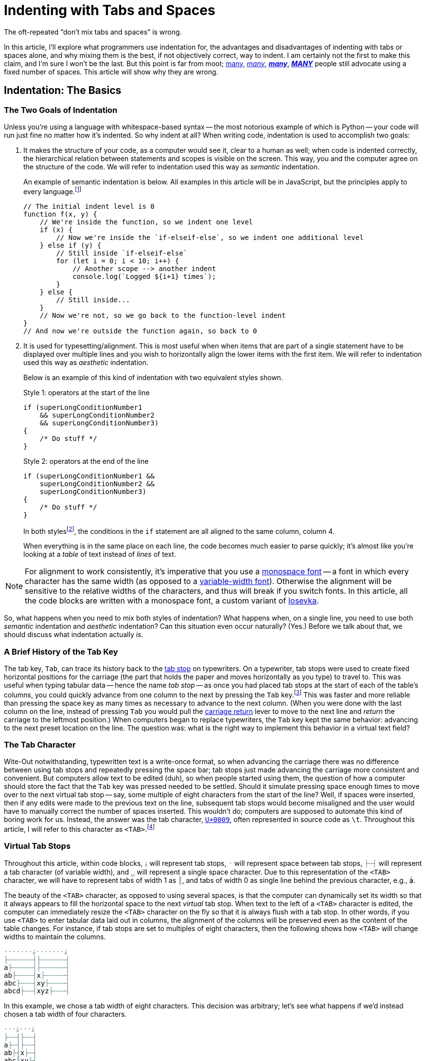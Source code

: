 = Indenting with Tabs and Spaces
:page-docdate: 2021-07-20
:description: The correct way to indent is using both tabs and spaces
:cursor: 𝚰
:experimental:
:tk: kbd:[Tab]
:sk: kbd:[Space]
:tc: pass:q[`&lt;TAB&gt;`]
:sc: pass:q[`&lt;SPACE&gt;`]
:tab-l: ├
:tab-r: ┤
:tab-m: ╌
:tabstop: ⤓
:tab-i: ·
:tabstop-1: pass:q,a[[.tabstop]##{tabstop}##]
:tabstop-2: pass:q,a[[.tabstop]##{tab-i}{tabstop}##]
:tabstop-4: pass:q,a[[.tabstop]##{tab-i}{tab-i}{tab-i}{tabstop}##]
:tabstop-6: pass:q,a[[.tabstop]##{tab-i}{tab-i}{tab-i}{tab-i}{tab-i}{tabstop}##]
:tabstop-8: pass:q,a[[.tabstop]##{tab-i}{tab-i}{tab-i}{tab-i}{tab-i}{tab-i}{tab-i}{tabstop}##]
:tabstop-16: pass:q,a[[.tabstop]##{tab-i}{tab-i}{tab-i}{tab-i}{tab-i}{tab-i}{tab-i}{tab-i}{tab-i}{tab-i}{tab-i}{tab-i}{tab-i}{tab-i}{tab-i}{tabstop}##]
:tab-m-code: pass:q,a[[.tabstop]##{tab-m}##]
:tab-1: ║
:tab-1-code: pass:q,a[[.tabstop]##{tab-1}##]
:tab-2: pass:q,a[[.tabstop]##{tab-l}{tab-r}##]
:tab-3: pass:q,a[[.tabstop]##{tab-l}{tab-m}{tab-r}##]
:tab-4: pass:q,a[[.tabstop]##{tab-l}{tab-m}{tab-m}{tab-r}##]
:tab-5: pass:q,a[[.tabstop]##{tab-l}{tab-m}{tab-m}{tab-m}{tab-r}##]
:tab-6: pass:q,a[[.tabstop]##{tab-l}{tab-m}{tab-m}{tab-m}{tab-m}{tab-r}##]
:tab-7: pass:q,a[[.tabstop]##{tab-l}{tab-m}{tab-m}{tab-m}{tab-m}{tab-m}{tab-r}##]
:tab-8: pass:q,a[[.tabstop]##{tab-l}{tab-m}{tab-m}{tab-m}{tab-m}{tab-m}{tab-m}{tab-r}##]
:tab-16: pass:q,a[[.tabstop]##{tab-l}{tab-m}{tab-m}{tab-m}{tab-m}{tab-m}{tab-m}{tab-m}{tab-m}{tab-m}{tab-m}{tab-m}{tab-m}{tab-m}{tab-m}{tab-r}##]
:space-char: ␣
:space-char-code: pass:q,a[[.tabstop]##{space-char}##]
:code-tabstop-example-subs: "quotes,attributes"


++++
<style>
:root {
	--tabstop-color: rgb(95, 133, 143);
	--text-overlaid-shadow-color: var(--code-parent-bg-color);
}

@media screen and (prefers-color-scheme: dark) {
	:root {
		--tabstop-color: rgb(104, 153, 202);
		--text-overlaid-shadow-color: var(--code-parent-bg-color);
	}
}

.tabstop {
	color: var(--tabstop-color);
}

.lies-on-tab-char {
	position: relative;
	z-index: 1;
	text-shadow: 0 -1px var(--text-overlaid-shadow-color),
		1px 0 var(--text-overlaid-shadow-color), 0 1px var(--text-overlaid-shadow-color),
		-1px 0 var(--text-overlaid-shadow-color);
	/* 0 0 2px var(--text-overlaid-shadow-color); */
}

.lies-on-tab-char:before {
	content: "│";
	position: absolute;
	z-index: -1;
	color: var(--tabstop-color);
	text-shadow: none;
}
</style>
++++

The oft-repeated "`don't mix tabs and spaces`" is wrong.

In this article, I'll explore what programmers use indentation for, the advantages and disadvantages of indenting with tabs or spaces alone, and why mixing them is the best, if not objectively correct, way to indent.
I am certainly not the first to make this claim, and I'm sure I won't be the last.
But this point is far from moot; link:https://pep8.org/#indentation[many], link:https://google.github.io/styleguide/jsguide.html#formatting-block-indentation[__many__], link:https://github.com/rust-dev-tools/fmt-rfcs/blob/master/guide/guide.md#indentation-and-line-width[__**many**__], link:https://github.com/rubocop/ruby-style-guide#tabs-or-spaces[__**MANY**__] people still advocate using a fixed number of spaces.
This article will show why they are wrong.


== Indentation: The Basics

=== The Two Goals of Indentation

Unless you're using a language with whitespace-based syntax -- the most notorious example of which is Python -- your code will run just fine no matter how it's indented.
So why indent at all?
When writing code, indentation is used to accomplish two goals:

. It makes the structure of your code, as a computer would see it, clear to a human as well; when code is indented correctly, the hierarchical relation between statements and scopes is visible on the screen.
This way, you and the computer agree on the structure of the code.
We will refer to indentation used this way as _semantic_ indentation.
+
An example of semantic indentation is below.
All examples in this article will be in JavaScript, but the principles apply to every language.footnote:[
Even if you are using a language whose link:https://gvanrossum.github.io[dictator] has decreed that you must use spaces for indentation, the _logic_ still applies.
If you are using such a language, you have my condolences.]
+
====
[source,javascript,linenums]
--
// The initial indent level is 0
function f(x, y) {
    // We're inside the function, so we indent one level
    if (x) {
        // Now we're inside the `if-elseif-else`, so we indent one additional level
    } else if (y) {
        // Still inside `if-elseif-else`
        for (let i = 0; i < 10; i++) {
            // Another scope --> another indent
            console.log(`Logged ${i+1} times`);
        }
    } else {
        // Still inside...
    }
    // Now we're not, so we go back to the function-level indent
}
// And now we're outside the function again, so back to 0
--
====

. It is used for typesetting/alignment.
This is most useful when when items that are part of a single statement have to be displayed over multiple lines and you wish to horizontally align the lower items with the first item.
We will refer to indentation used this way as _aesthetic_ indentation.
+
Below is an example of this kind of indentation with two equivalent styles shown.
+
====
[source,javascript,linenums]
.Style 1: operators at the start of the line
--
if (superLongConditionNumber1
    && superLongConditionNumber2
    && superLongConditionNumber3)
{
    /* Do stuff */
}
--
[source,javascript,linenums]
.Style 2: operators at the end of the line
--
if (superLongConditionNumber1 &&
    superLongConditionNumber2 &&
    superLongConditionNumber3)
{
    /* Do stuff */
}
--
In both styles{zwsp}footnote:[
I personally find Style 2 easier to read, but Style 1 brings more attention to the operators, so it's a toss-up.
In any case, the specifics of how you align your code aren't important as long as you do so consistently.
], the conditions in the `if` statement are all aligned to the same column, column 4.
====
+
When everything is in the same place on each line, the code becomes much easier to parse quickly; it's almost like you're looking at a _table_ of text instead of _lines_ of text.

[NOTE]
====
For alignment to work consistently, it's imperative that you use a link:https://en.wikipedia.org/wiki/Monospaced_font[monospace font] -- a font in which every character has the same width (as opposed to a link:https://en.wikipedia.org/wiki/Typeface#Proportion[variable-width font]).
Otherwise the alignment will be sensitive to the relative widths of the characters, and thus will break if you switch fonts.
In this article, all the code blocks are written with a monospace font, a custom variant of link:https://github.com/rben01/Iosevka[Iosevka].

====


So, what happens when you need to mix both styles of indentation? What happens when, on a single line, you need to use both _semantic_ indentation and _aesthetic_ indentation? Can this situation even occur naturally? (Yes.) Before we talk about that, we should discuss what indentation actually _is_.

=== A Brief History of the Tab Key

The tab key, {tk}, can trace its history back to the link:https://en.wikipedia.org/wiki/Tab_stop[tab stop] on typewriters.
On a typewriter, tab stops were used to create fixed horizontal positions for the carriage (the part that holds the paper and moves horizontally as you type) to travel to.
This was useful when typing tabular data -- hence the name _tab stop_ -- as once you had placed tab stops at the start of each of the table's columns, you could quickly advance from one column to the next by pressing the {tk} key.footnote:[
Most, if not all, spreadsheet applications still use {tk} to move to the next cell to the right.
If it ain't broke, don't fix it.]
This was faster and more reliable than pressing the space key as many times as necessary to advance to the next column.
(When you were done with the last column on the line, instead of pressing {tk} you would pull the link:https://en.wikipedia.org/wiki/Carriage_return#Typewriters[carriage return] lever to move to the next line and _return_ the carriage to the leftmost position.)
When computers began to replace typewriters, the {tk} key kept the same behavior: advancing to the next preset location on the line.
The question was: what is the right way to implement this behavior in a virtual text field?

// Some programs, such as word processors, still use {tk} to navigate between tab stops.footnote:[
// You can still activate them in Microsoft Word by clicking the ruler that sits above the document.]

=== The Tab Character

Wite-Out notwithstanding, typewritten text is a write-once format, so when advancing the carriage there was no difference between using tab stops and repeatedly pressing the space bar; tab stops just made advancing the carriage more  consistent and convenient.
But computers allow text to be edited (duh), so when people started using them, the question of how a computer should store the fact that the {tk} key was pressed needed to be settled.
Should it simulate pressing space enough times to move over to the next virtual tab stop -- say, some multiple of eight characters from the start of the line?
Well, if spaces were inserted, then if any edits were made to the previous text on the line, subsequent tab stops would become misaligned and the user would have to manually correct the number of spaces inserted.
This wouldn't do; computers are supposed to automate this kind of boring work for us.
Instead, the answer was the tab character, link:https://unicode-table.com/en/0009/[`U+0009`], often represented in source code as `\t`.
Throughout this article, I will refer to this character as {tc}.footnote:[
While many "`smart`" editors will not blindly insert {tc} when {tk} is pressed -- {tk} is just another key, and they're free to respond to it how they want -- most "`dumb`" editors like Apple's TextEdit and Microsoft's Notepad will.
If your editor doesn't insert the {tc} character when you press {tk}, you might be able to force it to insert {tc} by pressing kbd:[Ctrl+I].
]

=== Virtual Tab Stops

[example]
====
Throughout this article, within code blocks, `[.tabstop]##{tabstop}##` will represent tab stops, `[.tabstop]##{tab-i}##` will represent space between tab stops, `[.tabstop]##{tab-l}{tab-m}{tab-r}##` will represent a tab character (of variable width), and `[.tabstop]##{space-char}##` will represent a single space character.
Due to this representation of the {tc} character, we will have to represent tabs of width 1 as `[.tabstop]##{tab-1}##`, and tabs of width 0 as single line behind the previous character, e.g., `[.lies-on-tab-char]##a##`.
====

The beauty of the {tc} character, as opposed to using several spaces, is that the computer can dynamically set its width so that it always appears to fill the horizontal space to the next _virtual_ tab stop.
When text to the left of a {tc} character is edited, the computer can immediately resize the {tc} character on the fly so that it is always flush with a tab stop.
In other words, if you use {tc} to enter tabular data laid out in columns, the alignment of the columns will be preserved even as the content of the table changes.
For instance, if tab stops are set to multiples of eight characters, then the following shows how {tc} will change widths to maintain the columns.



[source,text,subs={code-tabstop-example-subs}]
--
{tabstop-8}{tabstop-8}
{tab-8}{tab-8}
a{tab-7}{tab-8}
ab{tab-6}x{tab-7}
abc{tab-5}xy{tab-6}
abcd{tab-4}xyz{tab-5}
--

In this example, we chose a tab width of eight characters.
This decision was arbitrary; let's see what happens if we'd instead chosen a tab width of four characters.

[source,text,subs={code-tabstop-example-subs}]
--
{tabstop-4}{tabstop-4}
{tab-4}{tab-4}
a{tab-3}{tab-4}
ab{tab-2}x{tab-3}
abc{tab-1-code}xy{tab-2}
abc[.lies-on-tab-char]##d##xyz{tab-1-code}
--

[#overrun-tabs]
Looks good, although in the last row we ran out of space between the columns.
What about a width of two characters?

[source,text,subs={code-tabstop-example-subs}]
--
{tabstop-2}{tabstop-2}{tabstop-2}{tabstop-2}
{tab-2}{tab-2}
a{tab-1-code}{tab-2}
a[.lies-on-tab-char]##b##x{tab-1-code}
abc{tab-1-code}x[.lies-on-tab-char]##y##
abc[.lies-on-tab-char]##d##xyz{tab-1-code}
--


Whoops!
Our tab stops weren't wide enough -- they were only two spaces wide, but we tried to insert four characters in one column -- so things got misaligned.
But as long as the tab stop width is at least the width of the widest column of text entered within a column, everything works out.

So, if you're entering data in columns, how wide should tab stops be?
Eight characters?
Four?
Two?
(_One?_)
It depends on how wide you expect your columns to be.


But when indenting code, there is by definition no text within the indentation; it's all whitespace.
There is _no_ minimum tab width; regardless of the tab width you choose, the (whitespace-only) columns will remain aligned.
This means that the consideration of how wide to make the tab stops that comprise the indentation in your editor is _immaterial_.
It is completely up to your personal preference. Which of the following styles do you prefer?

[source,javascript]
--
function f() {
        if (foo) {
                bar()
        }
}
--

[source,javascript]
--
function f() {
    if (foo) {
        bar()
    }
}
--

It's entirely a matter of preference; both options perfectly preserve the alignment of the whitespace columns.
// If you use {tc} to indent, you can just tell your editor how wide it should display tabs, and it will look how _you_ prefer.


== Camp 1: Only Tabs

=== Tabs for Semantic Indentation

Alice and Bob are working on the same codebase.
Having read the above, they decide that from here on out, they will only use {tc} to indent their code.
That way they can each read each other's code with the indent width that they prefer.

// TODO: figure out how to get syntax highlighting to work on text that's not syntactically valid
:indent: {tab-8}
:ts: {tabstop-8}
[source,subs="attributes"]
--
{ts}{ts}
<span class="tok-cm">// Alice prefers a tab width of 8</span>
<span class="tok-kd">function</span> f() {
{indent}<span class="tok-k">if</span> (foo) {
{indent}{indent}bar()
{indent}}
}
--

:indent: {tab-4}
:ts: {tabstop-4}
[source,subs="attributes"]
--
{ts}{ts}
<span class="tok-cm">// Bob prefers a tab width of 4</span>
<span class="tok-kd">function</span> f() {
{indent}<span class="tok-k">if</span> (foo) {
{indent}{indent}bar()
{indent}}
}
--

Looks great!
Crucially, these two code snippets have the same underlying representation -- they are byte-for-byte equal.
Yet when Alice and Bob open this file on their own computer, they each get to see the code how _they_ prefer.
Same file, different appearance -- that's the magic of the tab character.

=== Tabs for Aesthetic Indentation

Unfortunately, Alice and Bob run into a little bit of a wrinkle. Bob checks in the following code:

:indent: {tab-4}
:ts: {tabstop-4}
[source,subs="attributes"]
--
{ts}{ts}
<span class="tok-kd">function</span> f() {
{indent}<span class="tok-k">if</span> (superLongConditionNumber1
{indent}{indent}<span class="tok-o">&&</span> superLongConditionNumber2
{indent}{indent}<span class="tok-o">&&</span> superLongConditionNumber3)
{indent}{
{indent}{indent}<span class="tok-cm">/* Do stuff */</span>
{indent}}
}
--

He is proud of how nicely aligned his code is; having the three condition lines aligned inside the ``if``'s parentheses looks great.
But soon afterward, Alice complains to him about how _poorly_ aligned his code is.
Bob is confused -- the code looked great on his computer.
But when he views his code on Alice's computer, he sees the issue:

:indent: {tab-8}
:ts: {tabstop-8}
[source,subs="attributes"]
--
{ts}{ts}
<span class="tok-kd">function</span> f() {
{indent}<span class="tok-k">if</span> (superLongConditionNumber1
{indent}{indent}<span class="tok-o">&&</span> superLongConditionNumber2
{indent}{indent}<span class="tok-o">&&</span> superLongConditionNumber3)
{indent}{
{indent}{indent}<span class="tok-cm">/* Do stuff */</span>
{indent}}
}
--

Whoops!
The `if` statements conditions lines aren't aligned anymore.
Unfortunately, Bob had meant to push over those condition lines by four characters, but he used {tc}s to do it, and so the alignment he was so proud of only existed when using {tc}s of width four.

== Camp 2: Only Spaces

=== Spaces for Aesthetic Indentation

Alice's and Bob's coworker Simplicio{zwsp}footnote:[https://en.wikipedia.org/wiki/Dialogue_Concerning_the_Two_Chief_World_Systems] watches this unfold from a distance.
He offers them a solution to their problem: "`Just use spaces!`".
Alice and Bob look at each other reluctantly, but Simplicio insists that Alice and Bob open his version of the file, shown below, on their computers.

:scc: {space-char-code}
:indent: {scc}{scc}{scc}{scc}{scc}{scc}
:ts: {tabstop-6}
[source,subs="attributes"]
--
{ts}{ts}
<span class="tok-kd">function</span> f() {
{indent}<span class="tok-k">if</span> (superLongConditionNumber1
{indent}{scc}{scc}{scc}{scc}<span class="tok-o">&&</span> superLongConditionNumber2
{indent}{scc}{scc}{scc}{scc}<span class="tok-o">&&</span> superLongConditionNumber3)
{indent}{
{indent}{indent}<span class="tok-cm">/* Do stuff */</span>
{indent}}
}
--

They all agree that no matter whose computer they viewed Simplicio's version on, it looks the same.
Reluctantly, Bob admits that this does fix his alignment problem.
But Alice isn't so sure about Simplicio's solution.

=== Spaces for Semantic Indentation

[quote]
--
"`Wait`", Alice said, "`this won't do.`"

"`The code is aligned, is it not?`", asked Simplicio.

"`Yes, but Bob and I are stuck with your ugly indentation! I like _my_ indentation to be _eight_ characters, and Bob likes _his_ to be _four_.`"

"`I'm sorry`", says Simplicio, "`but I just don't see another way to solve this problem. If you want your code to be aligned, you'll just need to indent with spaces, your preferences be damned.`"
--

Sure enough, if they were to continue to use spaces for indentation, they would not each be able to use the indentation width they preferred.
It seemed that Simplicio's "`solution`" had merely traded one problem for another.

== Camp 0: (Responsibly) Mixing Tabs and Spaces

[quote]
--
"`Eureka!`", cries Alice. "`I know the solution to this problem. I know how we can each use the indentation width we prefer while keeping our code nicely aligned!`"

"`Impossible`", retorts Simplicio.

"`Let's hear her out`", says Bob.
--

Her solution?
Use the two kinds of whitespace characters where they each excel.

{tc} for Semantic Indentation...::
Because the {tc} character is flexible, it is perfect for semantic indentation.
Its width can be set by each user individually, and so they'll all view the same file the way they each prefer.

And {sc} for Aesthetic Indentation::
Because the {sc} character is __in__flexible, it is perfect for aesthetic indentation.
Its width never changes, so the amount of space it adds to aligned text remains the same regardless of who is looking at the file.

To test her solution, Alice rewrites the file as such:

:scc: {space-char-code}
:indent: {tab-8}
:ts: {tabstop-8}
[source,subs="attributes"]
--
{ts}{ts}
<span class="tok-kd">function</span> f() {
{indent}<span class="tok-k">if</span> (superLongConditionNumber1
{indent}{scc}{scc}{scc}{scc}<span class="tok-o">&&</span> superLongConditionNumber2
{indent}{scc}{scc}{scc}{scc}<span class="tok-o">&&</span> superLongConditionNumber3)
{indent}{
{indent}{indent}<span class="tok-cm">/* Do stuff */</span>
{indent}}
}
--

When Bob opens it on his computer, he sees this:

:scc: {space-char-code}
:indent: {tab-4}
:ts: {tabstop-4}
[source,subs="attributes"]
--
{ts}{ts}
<span class="tok-kd">function</span> f() {
{indent}<span class="tok-k">if</span> (superLongConditionNumber1
{indent}{scc}{scc}{scc}{scc}<span class="tok-o">&&</span> superLongConditionNumber2
{indent}{scc}{scc}{scc}{scc}<span class="tok-o">&&</span> superLongConditionNumber3)
{indent}{
{indent}{indent}<span class="tok-cm">/* Do stuff */</span>
{indent}}
}
--

It looks like her solution works!
Out of spite, Simplicio sets his {tc} width to 16.
Surely Alice's solution won't work then?
To his dismay, it does:

:scc: {space-char-code}
:indent: {tab-16}
:ts: {tabstop-16}
[source,subs="attributes"]
--
{ts}{ts}
<span class="tok-kd">function</span> f() {
{indent}<span class="tok-k">if</span> (superLongConditionNumber1
{indent}{scc}{scc}{scc}{scc}<span class="tok-o">&&</span> superLongConditionNumber2
{indent}{scc}{scc}{scc}{scc}<span class="tok-o">&&</span> superLongConditionNumber3)
{indent}{
{indent}{indent}<span class="tok-cm">/* Do stuff */</span>
{indent}}
}
--


Finally, in a vain attempt to outsmart Alice's solution, Simplicio tries setting his {tc} width to 1:


:scc: {space-char-code}
:indent: {tab-1-code}
:ts: {tabstop-1}
[source,subs="attributes"]
--
{ts}{ts}
<span class="tok-kd">function</span> f() {
{indent}<span class="tok-k">if</span> (superLongConditionNumber1
{indent}{scc}{scc}{scc}{scc}<span class="tok-o">&&</span> superLongConditionNumber2
{indent}{scc}{scc}{scc}{scc}<span class="tok-o">&&</span> superLongConditionNumber3)
{indent}{
{indent}{indent}<span class="tok-cm">/* Do stuff */</span>
{indent}}
}
--

Unsurprisingly, Alice's solution survives this attack, too.

Reluctantly, Simplicio concedes that using {tc} for semantic indentation and {sc} for aesthetic indentation is the best option after all; it's the only way to allow Alice, Bob, and anyone else (even Simplicio) to each have the indentation width they prefer without losing the ability to keep code nicely aligned.


== Editing in Practice

So, now that we know the right way to indent our code, how can we actually achieve this style of indentation?

=== The Very Dumb Way

Don't!
Just give up!
Accept that the problem is too hard to solve, settle on only tabs or only spaces, and move on.
This is what Python did from the outset{zwsp}footnote:[
Python's link:https://www.python.org/dev/peps/pep-0008/#indentation[PEP 8] simply says "`Use 4 spaces per indentation level`".
It does not state why this is optimal.], and it doesn't seem to have hurt it much.
In general, imposing your will on others without regard for their individual preferences is the simplest way to get what you want.
Who cares if people whose preferences differ from your own aren't happy with your decision?
That's _their_ problem.

=== The Dumb Way

The "`dumb`" way is to manually indent your own code.
When you want to increase the scope depth, press {tk} (and make sure your editor is set to insert {tc} when you do so!).
When you want to align some code, press {sk} as many times as necessary.
A bit inconvenient, but it will work just fine.
Just make sure not to accidentally tell your editor to convert all indentation to tabs or spaces, as that will undo all your hard work.

=== The Smart Way

For every programming language, there is almost certainly _some_ auto-formatter that will nicely format your code for you.footnote:[In addition, some IDEs have auto-formatting built right in.]
Many languages have several.
Here are some examples:

Python::
* link:https://github.com/psf/black[black]
* link:https://github.com/hhatto/autopep8[autopep8]
* link:https://github.com/google/yapf[yapf]

JavaScript::
* link:https://prettier.io[Prettier]
* link:https://www.npmjs.com/package/js-beautify[Beautify]
* link:https://standardjs.com[JavaScript Standard Style]

Others::
+
[horizontal.table-row]
Go::: link:https://pkg.go.dev/cmd/gofmt[gofmt]
Rust::: link:https://github.com/rust-lang/rustfmt[rustfmt]
Ruby::: link:https://github.com/rubocop/ruby-style-guide[RuboCop]
Java::: link:https://github.com/google/google-java-format[google-java-format]

[NOTE]
====
If this is your first time hearing about auto-formatters, stop reading this article and go install one for a language you work in.
You'll never manually format your code again (which you shouldn't -- tedium is for computers, not humans).
====

Unfortunately, most of these indent with spaces (Camp 1) by default.
Gofmt is the only formatter on this list that indents with tabs and spaces (Camp 0) by default, although Rustfmt can also be configured to indent the right way with the non-default option `hard_tabs = true`.
So unfortunately, chances are that if you use an auto-formatter, you'll be stuck with Simplicio's indentation scheme; if you want to join Camp 0, you'll need to format your code the dumb way.
To fix this, you can open an issue on the auto-formatter's repo, or, preferably, submit a pull request that implements this behavior.
If you're lazy, though, you can just post an article online and hope that enough people read it and agree with it that the idea of mixing tabs and spaces becomes mainstream.

=== Other Practical Considerations

Thus far, we've been focused primarily on the fact that mixed indentation lets programmers express their indentation width preferences while keeping things tidy.
But indenting with both {tc}s and {sc}s has other advantages as well:

* Sure, some editors have "`smart`" behavior that allows them to treat multiple spaces as a single tab stop.
(It's dumb that they need a setting at all for something this simple.)
But this takes configuring and varies on a per language/filetype basis.
And can you guarantee that you'll always be using your editor of choice?
(Imagine having to SSH into a server where the only editor is a config-less Vim -- not fun!)
If you use {tc}s for semantic indentation, everything will just work.
* If your cursor is within {tc}-based indentation, the left and right arrow keys are guaranteed to navigate between tab stops; it's impossible to move just part of the way to the next tab stop.
This lets you move between tab stops more quickly (regardless of any editor settings).
It also prevents your cursor from ever being located between tab stops, which would serve no purpose -- if it's between tab stops, the only useful thing for it to do is move somewhere else first.
* If your cursor is within {tc}-based indentation and you attempt to delete a single indent, you... successfully delete that indent.
(Amazing!)
If you are using {sc}-based indentation, though, a number of things could happen, depending on your editor's settings:
+
--
** You might delete a tab stop's worth of spaces
** You might delete just a single space
** If your cursor is not at a tab stop, you might delete back to the previous tab stop, which will be less than a full tab stop away.
--
+
Why deal with this when there's a character that was _made_ to indent just begging to be used?
* Depending on how many {sc}s one uses to simulate a {tc}, {tc}s can take up quite a bit less space in a file.
If you could shrink the sizes of all your files by 5% for no cost, wouldn't you?

=== Other Thoughts

==== No Indentation At All

An unstated premise of this article was that one's editor should faithfully render one's files, including whitespace (or the lack thereof).
However, auto-formatters are able to infer where whitespace belongs so that they can format the file correctly.
Accordingly, it should also be possible for __text editors__ to infer where whitespace belongs.
This means that it should be possible, in theory, to insert _no_ indentation whatsoever in one's source code, and instead make it the responsibility of the text editor to display the file's (unindented) contents with the correct indentation.

What gets saved is this::
+
[source,javascript,linenums]
--
function f(x) {
if (x === 1) {
console.log("x was 1");
} else {
console.log(`x wasn't 1; it was ${x}`)
}
}
--

But this is what you see and edit::
+
[source,javascript,linenums]
--
function f(x) {
    if (x === 1) {
        console.log("x was 1");
    } else {
        console.log(`x wasn't 1; it was ${x}`)
    }
}
--


This would make the whole argument of tabs-versus-spaces-versus-both moot, but would require changing both how editors render it code and how people write it (in the event that they're not using such an editor).
And of course this would not be possible in whitespace-sensitive languages such as Python, nor would it work reliably if your file contained any syntax errors.
One interesting consequence of this would be that when using version control, adding or removing a scope would only show up in a diff as just the opening and closing lines being added/removed; the enclosed code would remain unchanged.

[sidebar]
--
Taken one step further, one could imagine saving one's source code in a somewhat minified form (although not completely minified; token names and comments would need to be preserved) which would be expanded to a more easily human-readable and -writable form by the text editor -- in the same manner as an auto-formatter, but, as above, without writing this representation to the file.
Version control would have to be modified to use semantic diffs instead of line-based diffs (since all the code would be on one line); perhaps it could construct syntax trees from the two versions and then diff the trees.
--

==== Elastic Tabstops

Elastic Tabstops are somewhat tangential to the issue of how to indent properly, but are nonetheless worth mentioning because they're another interpretation of the {tc} character.
Rather than assign a fixed position for each tab stop, elastic tabstops auto-magically treats each tab as exactly wide as it needs to be for the text to remain aligned, taking into account the text and {tc}s on surrounding lines.
This allows one to use {tc}s to align __non__-whitespace text while avoiding <<overrun-tabs,the issue we saw above>> where the tab stops had to be sufficiently far apart.
I won't delve into it, but if you're interested you can read more link:https://nickgravgaard.com/elastic-tabstops/[here].

== Conclusion

When indenting, {tc}s and {sc}s serve different purposes.
Indentation works best when both {tc}s and {sc}s are used, the former for semantic indentation and the latter for aesthetic indentation.
Indenting with a fixed number of spaces takes us back to the days of the typewriter, when nothing was virtual, everything was physical, and horizontal space was horizontal space was horizontal space, alignment was alignment was alignment.
We are in a more advanced age now and we don't need to tie semantics to aesthetics quite so strongly; we can make use of the virtual facilities provided by computers to write more comfortably, and in a more individualized manner, than was allowed by typewriters.

We listen to the music we like; we use the editors of our choosing; we use the syntax themes we like best; we assign keyboard shortcuts to the actions that make us most productive.
But when it comes to the width of our indentation, we are told to all march in lockstep, not due to any technological limitation, but for the sake of some misbegotten notion of "`consistency`".
Even Guido van Rossum, link:https://en.wikipedia.org/wiki/Benevolent_dictator_for_life[dictator of Python] and proponent of needless consistency,footnote:[
Where "`needless consistency`" can be taken to mean his own personal preferences.
Kudos to Mr. van Rossum for getting the world to adopt his personal preferences on code style as the "`right`" way to write one of the most popular programming languages in the world.
Shame on the world for bowing to the whims of a dictator, benevolent or otherwise.
] could acknowledge that link:https://pep8.org/#a-foolish-consistency-is-the-hobgoblin-of-little-minds["`A Foolish Consistency is the Hobgoblin of Little Minds`"].
I think it's high time that the rest of us do so as well.
